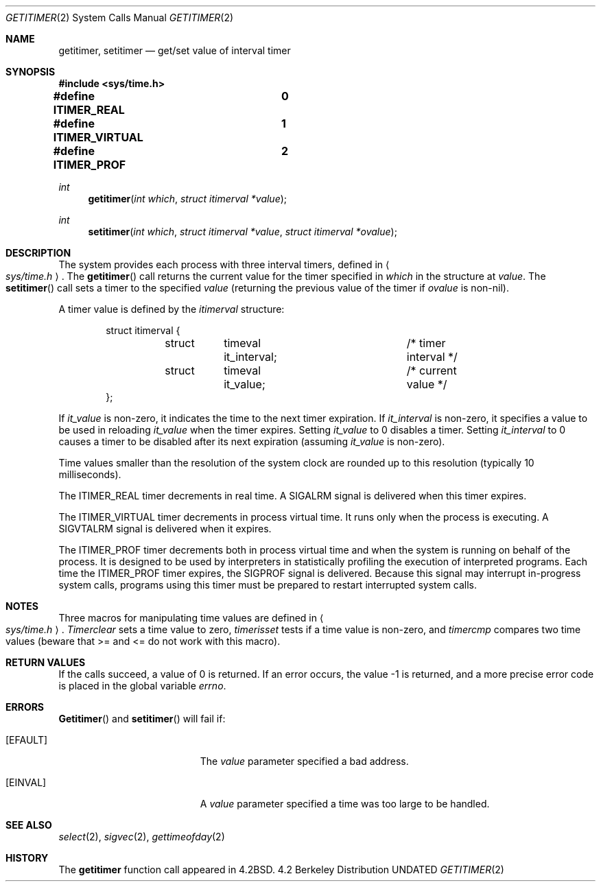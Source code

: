 .\" Copyright (c) 1983, 1991, 1993
.\"	The Regents of the University of California.  All rights reserved.
.\"
.\" %sccs.include.redist.man%
.\"
.\"     @(#)getitimer.2	8.1 (Berkeley) 06/04/93
.\"
.Dd 
.Dt GETITIMER 2
.Os BSD 4.2
.Sh NAME
.Nm getitimer ,
.Nm setitimer
.Nd get/set value of interval timer
.Sh SYNOPSIS
.Fd #include <sys/time.h>
.Fd #define ITIMER_REAL		0
.Fd #define ITIMER_VIRTUAL	1
.Fd #define ITIMER_PROF		2
.Ft int
.Fn getitimer "int which" "struct itimerval *value"
.Ft int
.Fn setitimer "int which" "struct itimerval *value" "struct itimerval *ovalue"
.Sh DESCRIPTION
The system provides each process with three interval timers,
defined in
.Ao Pa sys/time.h Ac .
The
.Fn getitimer
call returns the current value for the timer specified in
.Fa which
in the structure at
.Fa value .
The
.Fn setitimer
call sets a timer to the specified
.Fa value
(returning the previous value of the timer if
.Fa ovalue
is non-nil).
.Pp
A timer value is defined by the 
.Fa itimerval
structure:
.Bd -literal -offset indent
struct itimerval {
	struct	timeval it_interval;	/* timer interval */
	struct	timeval it_value;	/* current value */
};
.Ed
.Pp
If
.Fa it_value
is non-zero, it indicates the time to the next timer expiration. 
If
.Fa it_interval
is non-zero, it specifies a value to be used in reloading 
.Fa it_value
when the timer expires.
Setting 
.Fa it_value
to 0 disables a timer.  Setting 
.Fa it_interval
to 0 causes a timer to be disabled after its next expiration (assuming
.Fa it_value
is non-zero).
.Pp
Time values smaller than the resolution of the
system clock are rounded up to this resolution
(typically 10 milliseconds).
.Pp
The
.Dv ITIMER_REAL
timer decrements in real time.  A
.Dv SIGALRM
signal is
delivered when this timer expires.
.Pp
The
.Dv ITIMER_VIRTUAL
timer decrements in process virtual time.
It runs only when the process is executing.  A
.Dv SIGVTALRM
signal
is delivered when it expires.
.Pp
The
.Dv ITIMER_PROF
timer decrements both in process virtual time and
when the system is running on behalf of the process.  It is designed
to be used by interpreters in statistically profiling the execution
of interpreted programs.
Each time the
.Dv ITIMER_PROF
timer expires, the
.Dv SIGPROF
signal is
delivered.  Because this signal may interrupt in-progress
system calls, programs using this timer must be prepared to
restart interrupted system calls.
.Sh NOTES
Three macros for manipulating time values are defined in
.Ao Pa sys/time.h Ac .
.Fa Timerclear
sets a time value to zero,
.Fa timerisset
tests if a time value is non-zero, and
.Fa timercmp
compares two time values (beware that >= and <= do not
work with this macro).
.Sh RETURN VALUES
If the calls succeed, a value of 0 is returned.  If an error occurs,
the value -1 is returned, and a more precise error code is placed
in the global variable
.Va errno .
.Sh ERRORS
.Fn Getitimer
and
.Fn setitimer
will fail if:
.Bl -tag -width Er
.It Bq Er EFAULT
The
.Fa value
parameter specified a bad address.
.It Bq Er EINVAL
A
.Fa value
parameter specified a time was too large
to be handled.
.El
.Sh SEE ALSO
.Xr select 2 ,
.Xr sigvec 2 ,
.Xr gettimeofday 2
.Sh HISTORY
The
.Nm
function call appeared in
.Bx 4.2 .
